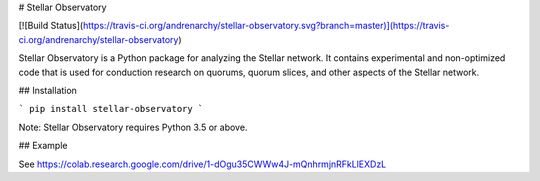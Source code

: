 # Stellar Observatory

[![Build Status](https://travis-ci.org/andrenarchy/stellar-observatory.svg?branch=master)](https://travis-ci.org/andrenarchy/stellar-observatory)

Stellar Observatory is a Python package for analyzing the Stellar network. It contains experimental and non-optimized code that is used for conduction research on quorums, quorum slices, and other aspects of the Stellar network.

## Installation

```
pip install stellar-observatory
```

Note: Stellar Observatory requires Python 3.5 or above.

## Example

See https://colab.research.google.com/drive/1-dOgu35CWWw4J-mQnhrmjnRFkLlEXDzL



